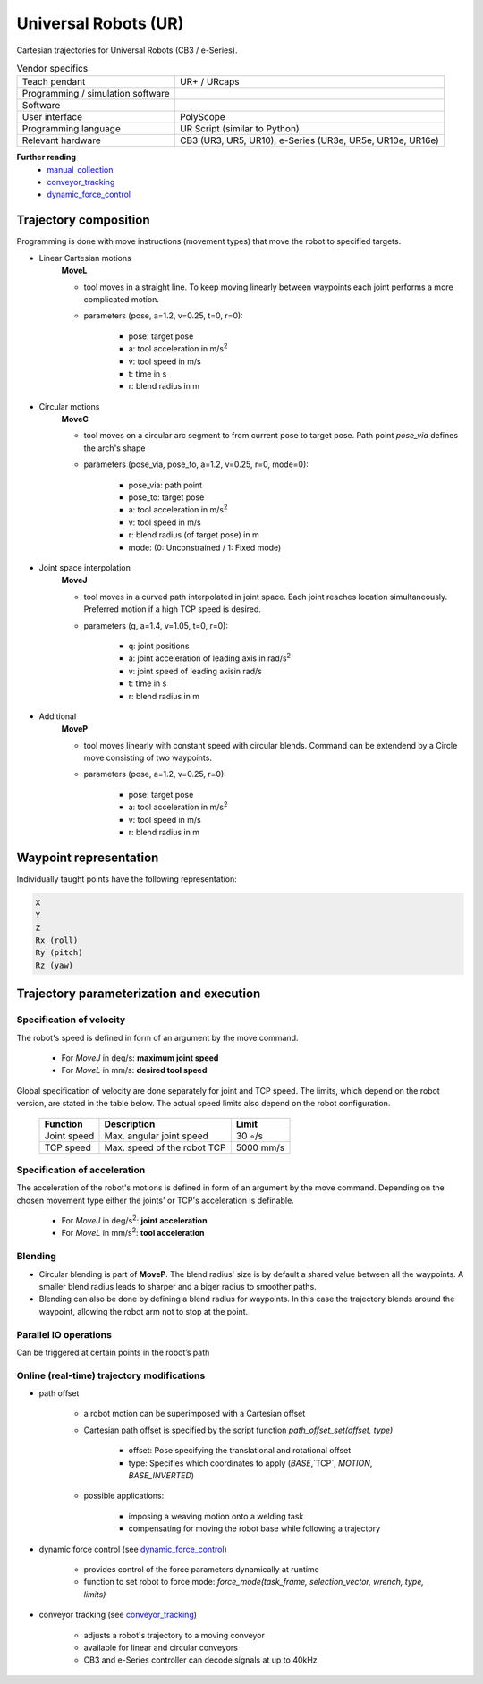 Universal Robots (UR)
=====================

.. _manual_collection: https://www.universal-robots.com/articles/ur-articles/urscript-dynamic-force-control/
.. _conveyor_tracking: https://www.universal-robots.com/articles/ur-articles/conveyor-tracking-guide/
.. _dynamic_force_control: https://www.universal-robots.com/articles/ur-articles/urscript-dynamic-force-control/


Cartesian trajectories for Universal Robots (CB3 / e-Series).

.. table:: Vendor specifics

  =================================   =======================================
  Teach pendant                       UR+ / URcaps
  Programming / simulation software   
  Software                            
  User interface                      PolyScope
  Programming language                UR Script (similar to Python)
  Relevant hardware                   CB3 (UR3, UR5, UR10), e-Series (UR3e, UR5e, UR10e, UR16e)
  =================================   =======================================
  

**Further reading**
  * `manual_collection`_
  * `conveyor_tracking`_
  * `dynamic_force_control`_
  

Trajectory composition
----------------------
Programming is done with move instructions (movement types) that move the robot to specified targets.

* Linear Cartesian motions
   **MoveL**
   
   * tool moves in a straight line. To keep moving linearly between waypoints each joint performs a more complicated motion. 
   * parameters (pose, a=1.2, v=0.25, t=0, r=0):
   
      * pose: target pose
      * a: tool acceleration in m/s\ :sup:`2`
      * v: tool speed in m/s
      * t: time in s
      * r: blend radius in m

* Circular motions
   **MoveC**
   
   * tool moves on a circular arc segment to from current pose to target pose. Path point `pose_via` defines the arch's shape
   * parameters (pose_via, pose_to, a=1.2, v=0.25, r=0, mode=0):
   
      * pose_via: path point
      * pose_to: target pose
      * a: tool acceleration in m/s\ :sup:`2`
      * v: tool speed in m/s
      * r: blend radius (of target pose) in m
      * mode: (0: Unconstrained / 1: Fixed mode)

      
* Joint space interpolation
   **MoveJ**
   
   * tool moves in a curved path interpolated in joint space. Each joint reaches location simultaneously. Preferred motion if a high TCP speed is desired. 
   * parameters (q, a=1.4, v=1.05, t=0, r=0):
   
      * q: joint positions
      * a: joint acceleration of leading axis in rad/s\ :sup:`2`
      * v: joint speed of leading axisin rad/s
      * t: time in s
      * r: blend radius in m

* Additional
   **MoveP** 
   
   * tool moves linearly with constant speed with circular blends. Command can be extendend by a Circle move consisting of two waypoints. 
   * parameters (pose, a=1.2, v=0.25, r=0):
   
      * pose: target pose
      * a: tool acceleration in m/s\ :sup:`2`
      * v: tool speed in m/s
      * r: blend radius in m




Waypoint representation
-----------------------
Individually taught points have the following representation:

.. code-block:: yaml

  X
  Y
  Z
  Rx (roll)
  Ry (pitch)
  Rz (yaw)
  

Trajectory parameterization and execution
-----------------------------------------

Specification of velocity
~~~~~~~~~~~~~~~~~~~~~~~~~

The robot's speed is defined in form of an argument by the move command.
   
    * For *MoveJ* in deg/s:  **maximum joint speed**
    * For *MoveL* in mm/s:  **desired tool speed**
      
Global specification of velocity are done separately for joint and TCP speed. The limits, which depend on the robot version, are stated in the table below. The actual speed limits also depend on the robot configuration.
      
     ===========  ===========================     ===========
     Function     Description                     Limit
     ===========  ===========================     ===========
     Joint speed  Max. angular joint speed        30 ◦/s
     TCP speed    Max. speed of the robot TCP     5000 mm/s
     ===========  ===========================     ===========

   
Specification of acceleration
~~~~~~~~~~~~~~~~~~~~~~~~~~~~~

The acceleration of the robot's motions is defined in form of an argument by the move command. Depending on the chosen movement type either the joints' or TCP's acceleration is definable.

    * For *MoveJ* in deg/s\ :sup:`2`\:  **joint acceleration**
    * For *MoveL* in mm/s\ :sup:`2`\:  **tool acceleration**

      
Blending
~~~~~~~~

* Circular blending is part of **MoveP**. The blend radius' size is by default a shared value between all the waypoints. A smaller blend radius leads to sharper and a biger radius to smoother paths.
* Blending can also be done by defining a blend radius for waypoints. In this case the trajectory blends around the waypoint, allowing the robot arm not to stop at the point.


Parallel IO operations
~~~~~~~~~~~~~~~~~~~~~~

Can be triggered at certain points in the robot’s path

 
Online (real-time) trajectory modifications
~~~~~~~~~~~~~~~~~~~~~~~~~~~~~~~~~~~~~~~~~~~

* path offset

    * a  robot motion can be superimposed with a Cartesian offset
    * Cartesian path offset is specified by the script function `path_offset_set(offset, type)`
    
        * offset: Pose specifying the translational and rotational offset
        * type: Specifies which coordinates to apply (`BASE`,`TCP`, `MOTION`, `BASE_INVERTED`)
    * possible applications:
    
        * imposing a weaving motion onto a welding task
        * compensating for moving the robot base while following a trajectory
            
* dynamic force control (see `dynamic_force_control`_)

    * provides control of the force parameters dynamically at runtime 
    * function to set robot to force mode: `force_mode(task_frame, selection_vector, wrench, type, limits)`
        
* conveyor tracking (see `conveyor_tracking`_)

    * adjusts a robot's trajectory to a moving conveyor
    * available for linear and circular conveyors
    * CB3 and e-Series controller can decode signals at up to 40kHz
